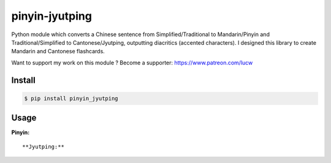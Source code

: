 pinyin-jyutping
===============

Python module which converts a Chinese sentence from Simplified/Traditional to Mandarin/Pinyin and Traditional/Simplified to Cantonese/Jyutping, outputting diacritics (accented characters). I designed this library to create Mandarin and Cantonese flashcards.

Want to support my work on this module ? Become a supporter: https://www.patreon.com/lucw

Install
-------

.. code:: bash

    $ pip install pinyin_jyutping

Usage
-----

**Pinyin:**

.. code:: python
    >>> import pinyin_jyutping
    >>> p = pinyin_jyutping.PinyinJyutping()
    >>> p.pinyin('忘拿一些东西了')[0]
    'wàng ná yīxiē dōngxī le'
    >>> p.pinyin('忘拿一些东西了', tone_numbers=True)[0]
    'wang4 na2 yi1xie1 dong1xi1 le5'    
    >>> p.pinyin('忘拿一些东西了', tone_numbers=True, spaces=True)[0]
    'wang4 na2 yi1 xie1 dong1 xi1 le5'    
::

**Jyutping:**

.. code:: python
    >>> import pinyin_jyutping
    >>> j = pinyin_jyutping.PinyinJyutping()
    >>> j.jyutping('我出去攞野食')[0]
    'ngǒ cēothêoi ló jěsik'
    >>> j.jyutping('我出去攞野食', tone_numbers=True)[0]
    'ngo5 ceot1heoi3 lo2 je5sik6'
    >>> j.jyutping('我出去攞野食', tone_numbers=True, spaces=True)[0]
    'ngo5 ceot1 heoi3 lo2 je5 sik6'    
::
